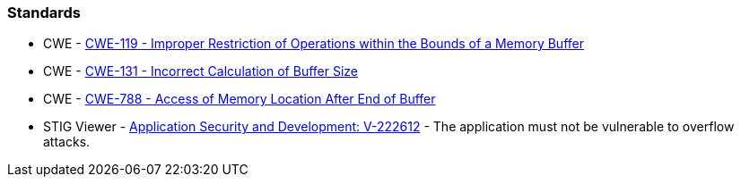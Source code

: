 === Standards

* CWE - https://cwe.mitre.org/data/definitions/119[CWE-119 - Improper Restriction of Operations within the Bounds of a Memory Buffer]
* CWE - https://cwe.mitre.org/data/definitions/131[CWE-131 - Incorrect Calculation of Buffer Size]
* CWE - https://cwe.mitre.org/data/definitions/788[CWE-788 - Access of Memory Location After End of Buffer]
* STIG Viewer - https://stigviewer.com/stigs/application_security_and_development/2024-12-06/finding/V-222612[Application Security and Development: V-222612] - The application must not be vulnerable to overflow attacks.

